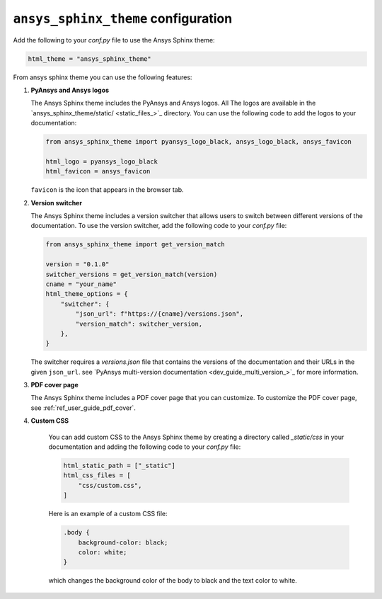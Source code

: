 .. _ref_user_guide_configuration:

``ansys_sphinx_theme`` configuration
====================================

Add the following to your `conf.py` file to use the Ansys Sphinx theme:

.. code-block:: python

   html_theme = "ansys_sphinx_theme"

From ansys sphinx theme you can use the following features:

#. **PyAnsys and Ansys logos**

   The Ansys Sphinx theme includes the PyAnsys and Ansys logos. All The logos
   are available in the
   `ansys_sphinx_theme/static/ <static_files_>`_
   directory. You can use the following code to add the logos to your documentation:

   .. code-block:: python

      from ansys_sphinx_theme import pyansys_logo_black, ansys_logo_black, ansys_favicon

      html_logo = pyansys_logo_black
      html_favicon = ansys_favicon

   ``favicon`` is the icon that appears in the browser tab.

#. **Version switcher**

   The Ansys Sphinx theme includes a version switcher that allows users to switch between different versions of the documentation.
   To use the version switcher, add the following code to your `conf.py` file:

   .. code-block:: python

      from ansys_sphinx_theme import get_version_match

      version = "0.1.0"
      switcher_versions = get_version_match(version)
      cname = "your_name"
      html_theme_options = {
          "switcher": {
              "json_url": f"https://{cname}/versions.json",
              "version_match": switcher_version,
          },
      }

   The switcher requires a `versions.json` file that contains the versions of the documentation and their URLs in the given ``json_url``.
   see `PyAnsys multi-version documentation <dev_guide_multi_version_>`_
   for more information.

#. **PDF cover page**

   The Ansys Sphinx theme includes a PDF cover page that you can customize.
   To customize the PDF cover page, see :ref:`ref_user_guide_pdf_cover`.

#. **Custom CSS**

    You can add custom CSS to the Ansys Sphinx theme by creating a directory called `_static/css` in
    your documentation and adding the following code to your `conf.py` file:

    .. code-block:: python

        html_static_path = ["_static"]
        html_css_files = [
            "css/custom.css",
        ]

    Here is an example of a custom CSS file:

    .. code-block:: css

        .body {
            background-color: black;
            color: white;
        }

    which changes the background color of the body to black and the text color to white.
